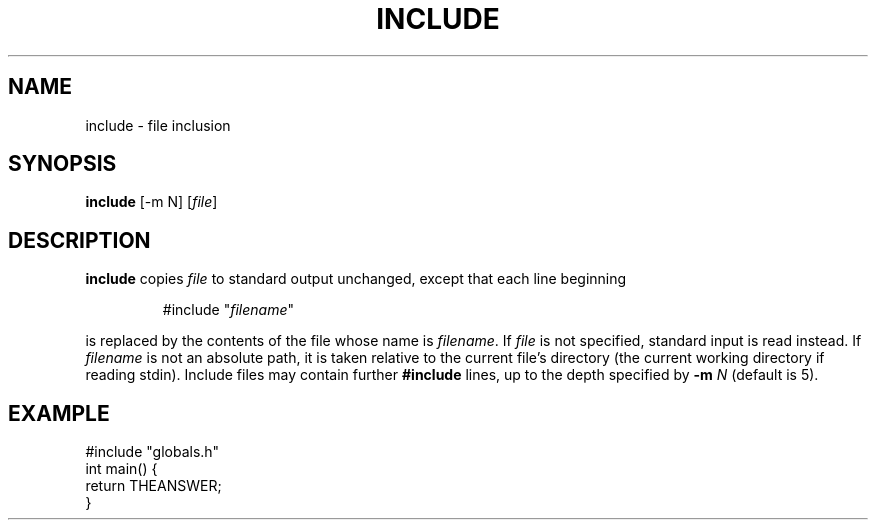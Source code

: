 .TH INCLUDE 1 August\ 2019 local

.SH NAME
include \- file inclusion

.SH SYNOPSIS
\fBinclude\fP [-m N] [\fIfile\fP]

.SH DESCRIPTION
\fBinclude\fP copies \fIfile\fP to standard output unchanged,
except that each line beginning
.PP
.nf
.RS
#include "\fIfilename\fP"
.RE
.fi
.PP
is replaced by the contents of the file whose name is \fIfilename\fP.
If \fIfile\fP is not specified, standard input is read instead.
If \fIfilename\fP is not an absolute path, it is taken relative to the
current file's directory (the current working directory if reading stdin).
Include files may contain further \fB#include\fP lines, up to the depth
specified by \fB-m\fP \fIN\fP (default is 5).

.SH EXAMPLE
.nf
#include "globals.h"
int main() {
  return THEANSWER;
}
.fi
